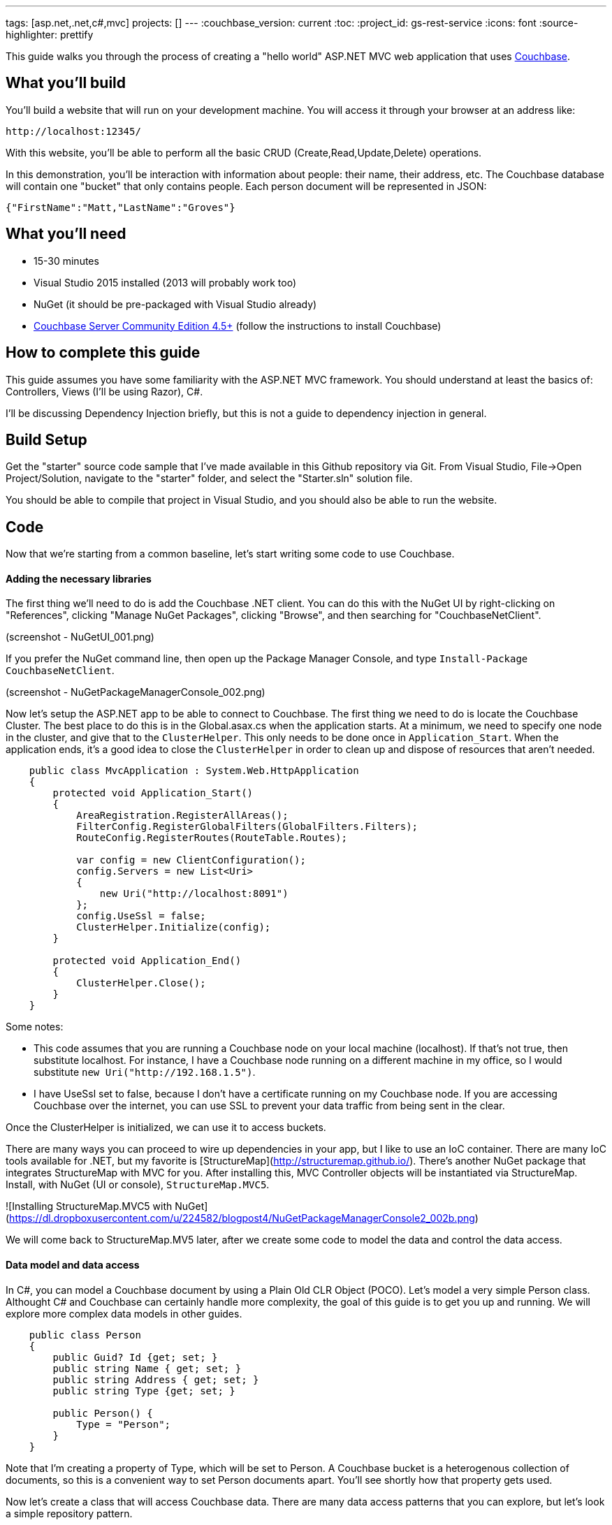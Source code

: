 ---
tags: [asp.net,.net,c#,mvc]
projects: []
---
:couchbase_version: current
:toc:
:project_id: gs-rest-service
:icons: font
:source-highlighter: prettify

This guide walks you through the process of creating a "hello world" ASP.NET MVC web application that uses link:http://developer.couchbase.com[Couchbase].

== What you'll build

You'll build a website that will run on your development machine. You will access it through your browser at an address like:

----
http://localhost:12345/
----

With this website, you'll be able to perform all the basic CRUD (Create,Read,Update,Delete) operations.

In this demonstration, you'll be interaction with information about people: their name, their address, etc. The Couchbase database will contain one "bucket" that only contains people. Each person document will be represented in JSON:

[source,json]
----
{"FirstName":"Matt,"LastName":"Groves"}
----

== What you'll need

* 15-30 minutes
* Visual Studio 2015 installed (2013 will probably work too)
* NuGet (it should be pre-packaged with Visual Studio already)
* link:http://www.couchbase.com/nosql-databases/downloads[Couchbase Server Community Edition 4.5+] (follow the instructions to install Couchbase)


== How to complete this guide

This guide assumes you have some familiarity with the ASP.NET MVC framework. You should understand at least the basics of: Controllers, Views (I'll be using Razor), C#.

I'll be discussing Dependency Injection briefly, but this is not a guide to dependency injection in general.

== Build Setup

Get the "starter" source code sample that I've made available in this Github repository via Git. From Visual Studio, File->Open Project/Solution, navigate to the "starter" folder, and select the "Starter.sln" solution file.

You should be able to compile that project in Visual Studio, and you should also be able to run the website.

== Code

Now that we're starting from a common baseline, let's start writing some code to use Couchbase.

==== Adding the necessary libraries

The first thing we'll need to do is add the Couchbase .NET client. You can do this with the NuGet UI by right-clicking on "References", clicking "Manage NuGet Packages", clicking "Browse", and then searching for "CouchbaseNetClient".

(screenshot - NuGetUI_001.png)

If you prefer the NuGet command line, then open up the Package Manager Console, and type ```Install-Package CouchbaseNetClient```.

(screenshot - NuGetPackageManagerConsole_002.png)

Now let's setup the ASP.NET app to be able to connect to Couchbase. The first thing we need to do is locate the Couchbase Cluster. The best place to do this is in the Global.asax.cs when the application starts. At a minimum, we need to specify one node in the cluster, and give that to the ```ClusterHelper```. This only needs to be done once in ```Application_Start```. When the application ends, it's a good idea to close the ```ClusterHelper``` in order to clean up and dispose of resources that aren't needed.

```
    public class MvcApplication : System.Web.HttpApplication
    {
        protected void Application_Start()
        {
            AreaRegistration.RegisterAllAreas();
            FilterConfig.RegisterGlobalFilters(GlobalFilters.Filters);
            RouteConfig.RegisterRoutes(RouteTable.Routes);

            var config = new ClientConfiguration();
            config.Servers = new List<Uri>
            {
                new Uri("http://localhost:8091")
            };
            config.UseSsl = false;
            ClusterHelper.Initialize(config);
        }

        protected void Application_End()
        {
            ClusterHelper.Close();
        }
    }
```

Some notes:

- This code assumes that you are running a Couchbase node on your local machine (localhost). If that's not true, then substitute localhost. For instance, I have a Couchbase node running on a different machine in my office, so I would substitute ```new Uri("http://192.168.1.5")```.
- I have UseSsl set to false, because I don't have a certificate running on my Couchbase node. If you are accessing Couchbase over the internet, you can use SSL to prevent your data traffic from being sent in the clear.

Once the ClusterHelper is initialized, we can use it to access buckets.

There are many ways you can proceed to wire up dependencies in your app, but I like to use an IoC container. There are many IoC tools available for .NET, but my favorite is [StructureMap](http://structuremap.github.io/). There's another NuGet package that integrates StructureMap with MVC for you. After installing this, MVC Controller objects will be instantiated via StructureMap. Install, with NuGet (UI or console), ```StructureMap.MVC5```.

![Installing StructureMap.MVC5 with NuGet](https://dl.dropboxusercontent.com/u/224582/blogpost4/NuGetPackageManagerConsole2_002b.png)

We will come back to StructureMap.MV5 later, after we create some code to model the data and control the data access.

==== Data model and data access

In C#, you can model a Couchbase document by using a Plain Old CLR Object (POCO). Let's model a very simple Person class. Althought C# and Couchbase can certainly handle more complexity, the goal of this guide is to get you up and running. We will explore more complex data models in other guides.

```
    public class Person
    {
        public Guid? Id {get; set; }
        public string Name { get; set; }
        public string Address { get; set; }
        public string Type {get; set; }
        
        public Person() {
            Type = "Person";
        }
    }
```

Note that I'm creating a property of Type, which will be set to Person. A Couchbase bucket is a heterogenous collection of documents, so this is a convenient way to set Person documents apart. You'll see shortly how that property gets used.

Now let's create a class that will access Couchbase data. There are many data access patterns that you can explore, but let's look a simple repository pattern.

```
    using x;
    using y;
    using z;
    
    public class PersonRepository
    {
        private readonly IBucket _bucket;
    
        public PersonRepository(IBucket bucket)
        {
            _bucket = bucket;
        }

        public Person GetPersonByKey(string key)
        {
            return _bucket.Get<Person>(key).Value;
        }

        public List<Person> GetAll()
        {
            // todo
        }

        public void Save(Person person)
        {
            if(!person.Id.HasValue)
                person.Id = Guid.NewGuid();
            var doc = new Document<Person>
            {
                Id = "Person::" + person.Id,
                Content = person
            };
            _bucket.Upsert(doc);
    	}

        public void Delete(Guid id)
        {
            _bucket.Remove("Person::" + id);
        }
    }
```

With this repository, we can perform all 4 of the CRUD operations:

* With GetPersonByKey, we can *read* a single document.In C#, you can model a Couchbase document by using a Plain Old CLR Object (POCO). Let's model a very simple Person class, although C# and Couchbase together can ultimately handle more 

* With GetAll, we can *read* a group of documents.
* With Save, we can both *create* and *update* a document, with the "upsert" method. It will insert a new document, unless it finds a document with the same key that already exists. In that case, it will update the document.
* With Delete, we can *delete* a document.

Don't worry yet about where IBucket comes from, I will cover that. For now, I want to talk about what is going on in each of those repository methods:

*GetPersonByKey*

Each document in a Couchbase bucket has a unique key. Think of it as a giant Dictionary<string,string> (that's a gross oversimplification, but it's a starting point). This method will return a document given a key. This is an extremely fast operation in Couchbase, and it's always good to work with keys when possible.

*GetAll*

This method uses the Couchbase N1QL (Non-First Normal Form Query Language). N1QL is a superset of SQL, and allows you to construct very powerful queries. In this case, we're only getting 10 Person documents. We can add paging, ordering, and many other powerful things with N1QL.

*Save*

Save is using "upsert", which operates on the document key.

If a document with the key already exists, it will update the value of the document (this is the UP in UPsert).

If a document with the key doesn't exist, a new document will be created with that key. The only restriction on keys is that they must be unique within a bucket. I'm choosing to format them as "Person::{GUID}".

*Delete*

Delete will remove the document with the given key.

==== Create CRUD ASP.NET MVC actions:

Now that we have a repository with the basic CRUD elements, we can start to use it with ASP.NET MVC. I'm going to use HomeController. HomeController will need to use an instance of the PersonRespository, so I will make that a parameter of the HomeController constructor.

```
    public class HomeController : Controller
    {
        private readonly PersonRepository _personRepo;

        public HomeController(PersonRepository personRepo)
        {
            _personRepo = personRepo;
        }

        // ... etc ...
    }
```

Remember when we added StructureMap.MVC5? It adds several files to your project. One of them is DefaultRegistry.cs, which sets up StructureMap to use default conventions.

What we'll need to do with Couchbase, is to modify that registry so that StructureMap can give us an instance of IBucket. An IBucket, then, is used to interact with a Couchbase bucket (get documents, add documents, update documents, as we've already seen). Here's is how to setup an IBucket registration:

```
     public class DefaultRegistry : Registry {
        #region Constructors and Destructors

        public DefaultRegistry() {
            Scan(
                scan => {
                    scan.TheCallingAssembly();
                    scan.WithDefaultConventions();
					scan.With(new ControllerConvention());
                });
            // this next 'For' is what I've added for Couchbase
            For<IBucket>().Singleton().Use<IBucket>("Get a Couchbase Bucket",
                x => ClusterHelper.GetBucket("hello-couchbase", "password!"));
        }

        #endregion
    }
```

In this example:

- I'm using the ClusterHelper to get a specific bucket (which I called 'hello-couchbase', but you can call whatever you want). Make sure that this bucket exists in Couchbase (you can use 'default' or create your own bucket.
- Putting a password on a bucket is not required, but it's a good idea.
- The IBucket instance is a singleton, because there is no reason to have multiple instances of it. In fact, disposing an IBucket you get from ClusterHelper is something you should _not_ do, as the ClusterHelper will have to re-create the connection and the IBucket instance.

At this point, your program should compile and run. We still aren't actually using Couchbase yet, but if you are getting an error, then you may have setup StructureMap incorrectly, not yet created a Couchbase bucket, or perhaps your bucket password is not set (or is set to something different).

*Read action*

We will start with an Index action, that will actually list all the person documents. Since the GetAll method is using N1QL, there is one critical thing we need to do first: create a primary index on the bucket (go to the Query tab in the Couchbase Console).

    CREATE PRIMARY INDEX ON `hello-couchbase`

The primary index is not created by default, but it is necessary in order to use N1QL. You can run that in the Couchbase Server Query tab directly.

Now, in the HomeController, create an Index action.

    public ActionResult Index()
    {
        var list = _personRepo.GetAll();
        return View(list);
    }

The GetAll method returns a List<Person>, which I'm passing directly to the View. This is the simplest thing you can do, but certainly you could create a separate View Model to pass to the View instead. Now, let's create a simple Index.cshtml file in the Views\Home folder.

    index.cshml goes here
    index.cshml goes here
    index.cshml goes here
    index.cshml goes here
    index.cshml goes here
    index.cshml goes here
    index.cshml goes here
    index.cshml goes here
    
Compile and run, and now you should see the message "There are no people yet." If you want, you could manually create a document in Couchbase Server. Create a document with a key like "Person::{guid}", and with a body like

```
{
    "FirstName" : "Matthew",
    "LastName" : "Groves",
    "Type" : "Person",
    "Id" : "{guid}"
}
```

*Create (add, post add)*

We certainly can't create all the documents by hand directly in Couchbase, so let's create a form to allow input from web users. We'll need two actions: a GET, to show an empty form, and a POST to save the input from the user. We're not going to do anything fancy with validations, View Models, or Edit Models in this guide, but those are things you should be using in any ASP.NET MVC app.

    public ActionResult Add()
    {
        return View("Edit", new Person());
    }

    [HttpPost]
    public ActionResult Save(Person model)
    {
        _personRepo.Save(model);
        return RedirectToAction("Index");
    }

The Save POST action is going to be reused by the Update feature as well. Next, we'll need to create an Edit.cshtml view to display HTML inputs to the user. This should be pretty familiar territory if you've used ASP.NET MVC.

```
	@model {todo sample namespace}.Models.Person

	@{
	    ViewBag.Title = "Add : Couchbase & ASP.NET Example";
	}
	
	@using (Html.BeginForm("Save", "Home", FormMethod.Post))
	{
        <input type="hidden" name="Id" value="@Model.Id"/>

	    <p>
	        @Html.LabelFor(m => m.Name)
	        @Html.TextBoxFor(m => m.Name)
	    </p>
	
	    <p>
	        @Html.LabelFor(m => m.Address)
	        @Html.TextBoxFor(m => m.Address)
	    </p>
	
	    <input type="submit" value="Submit" />
	}
```
Notice the hidden field. This will always have an empty value when adding a new person. But we'll need it for editing later. You should be able to compile and run the web app. Now you can add a new person with the form. After you add a person, you should be redirected to the index page, and that person should show up on the index page.

*Update (Read single document, post edit)*

When we created the Index.cshtml page earlier, I showed you a couple of commented-out lines: these are the links for Update and Delete. Go ahead and uncomment the Update line.

```
Index.cshtml change
```

All we need to do is create a new action to get the existing document out of Couchbase. Since we have the key, lets use the appropriate repository method.

    public ActionResult Edit(Guid id)
    {
        var person = _personRepo.GetPersonByKey(id);
        return View("Edit", person);
    }

Since the form is using the save Save action, then this will just work as you expect.

*Delete (delete, confirm in JS)*

== Run

walk through compile/run

Screenshot of Read in browser

click 'add'

Screenshot of Create

click 'edit'

Screenshot of Update

click 'delete'

Screenshot of Delete

== Summary

Congratulations! You've just developed an ASP.NET MVC application that uses Couchbase.
